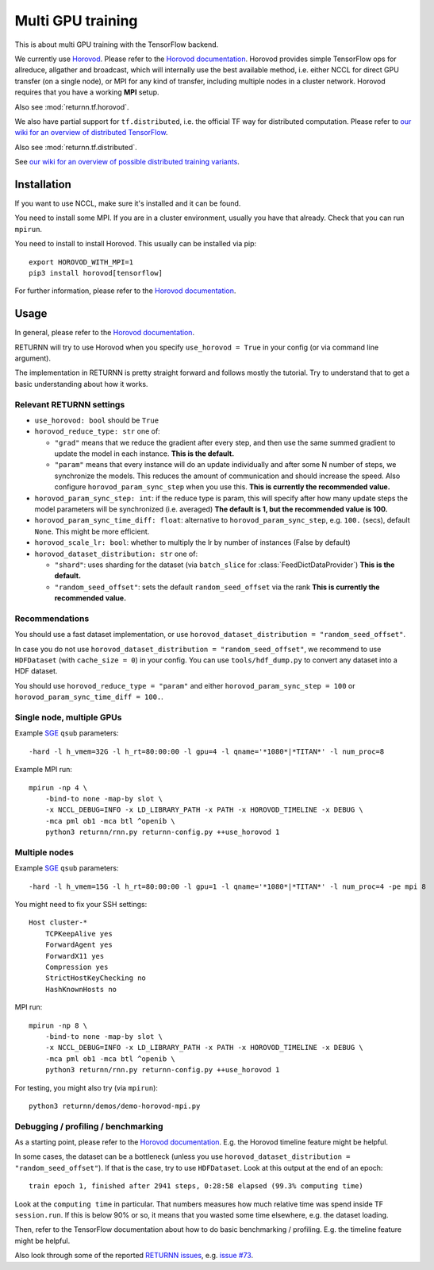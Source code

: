 .. _multi_gpu:

==================
Multi GPU training
==================

This is about multi GPU training with the TensorFlow backend.

We currently use `Horovod <https://github.com/horovod/horovod>`__.
Please refer to the `Horovod documentation <https://github.com/horovod/horovod>`__.
Horovod provides simple TensorFlow ops for allreduce, allgather and broadcast,
which will internally use the best available method,
i.e. either NCCL for direct GPU transfer (on a single node),
or MPI for any kind of transfer,
including multiple nodes in a cluster network.
Horovod requires that you have a working **MPI** setup.

Also see :mod:`returnn.tf.horovod`.

We also have partial support for ``tf.distributed``,
i.e. the official TF way for distributed computation.
Please refer to `our wiki for an overview of distributed TensorFlow <https://github.com/rwth-i6/returnn/wiki/Distributed-TensorFlow>`__.

Also see :mod:`returnn.tf.distributed`.

See `our wiki for an overview of possible distributed training variants <https://github.com/rwth-i6/returnn/wiki/Distributed-training-experience>`__.

------------
Installation
------------

If you want to use NCCL, make sure it's installed and it can be found.

You need to install some MPI.
If you are in a cluster environment, usually you have that already.
Check that you can run ``mpirun``.

You need to install to install Horovod. This usually can be installed via pip::

    export HOROVOD_WITH_MPI=1
    pip3 install horovod[tensorflow]

For further information, please refer to the
`Horovod documentation <https://github.com/horovod/horovod>`__.

-----
Usage
-----

In general, please refer to the
`Horovod documentation <https://github.com/horovod/horovod>`__.

RETURNN will try to use Horovod when you specify ``use_horovod = True``
in your config (or via command line argument).

The implementation in RETURNN is pretty straight forward
and follows mostly the tutorial.
Try to understand that to get a basic understanding about how it works.

Relevant RETURNN settings
~~~~~~~~~~~~~~~~~~~~~~~~~

* ``use_horovod: bool`` should be ``True``

* ``horovod_reduce_type: str`` one of:

  * ``"grad"`` means that we reduce the gradient after every step,
    and then use the same summed gradient to update the model in each instance.
    **This is the default.**
  * ``"param"`` means that every instance will do an update individually
    and after some N number of steps, we synchronize the models.
    This reduces the amount of communication and should increase the speed.
    Also configure ``horovod_param_sync_step`` when you use this.
    **This is currently the recommended value.**

* ``horovod_param_sync_step: int``:
  if the reduce type is param, this will specify after how many update steps
  the model parameters will be synchronized (i.e. averaged)
  **The default is 1, but the recommended value is 100.**

* ``horovod_param_sync_time_diff: float``:
  alternative to ``horovod_param_sync_step``, e.g. ``100.`` (secs),
  default ``None``.
  This might be more efficient.

* ``horovod_scale_lr: bool``: whether to multiply the lr by number of instances
  (False by default)

* ``horovod_dataset_distribution: str`` one of:

  * ``"shard"``: uses sharding for the dataset (via ``batch_slice`` for :class:`FeedDictDataProvider`)
    **This is the default.**
  * ``"random_seed_offset"``: sets the default ``random_seed_offset`` via the rank
    **This is currently the recommended value.**

Recommendations
~~~~~~~~~~~~~~~

You should use a fast dataset implementation,
or use ``horovod_dataset_distribution = "random_seed_offset"``.

In case you do not use ``horovod_dataset_distribution = "random_seed_offset"``,
we recommend to use ``HDFDataset`` (with ``cache_size = 0``) in your config.
You can use ``tools/hdf_dump.py`` to convert any dataset into a HDF dataset.

You should use ``horovod_reduce_type = "param"``
and either ``horovod_param_sync_step = 100`` or ``horovod_param_sync_time_diff = 100.``.

Single node, multiple GPUs
~~~~~~~~~~~~~~~~~~~~~~~~~~

Example `SGE <https://en.wikipedia.org/wiki/Oracle_Grid_Engine>`__ ``qsub`` parameters::

    -hard -l h_vmem=32G -l h_rt=80:00:00 -l gpu=4 -l qname='*1080*|*TITAN*' -l num_proc=8

Example MPI run::

    mpirun -np 4 \
        -bind-to none -map-by slot \
        -x NCCL_DEBUG=INFO -x LD_LIBRARY_PATH -x PATH -x HOROVOD_TIMELINE -x DEBUG \
        -mca pml ob1 -mca btl ^openib \
        python3 returnn/rnn.py returnn-config.py ++use_horovod 1

Multiple nodes
~~~~~~~~~~~~~~

Example `SGE <https://en.wikipedia.org/wiki/Oracle_Grid_Engine>`__ ``qsub`` parameters::

    -hard -l h_vmem=15G -l h_rt=80:00:00 -l gpu=1 -l qname='*1080*|*TITAN*' -l num_proc=4 -pe mpi 8

You might need to fix your SSH settings::

    Host cluster-*
        TCPKeepAlive yes
        ForwardAgent yes
        ForwardX11 yes
        Compression yes
        StrictHostKeyChecking no
        HashKnownHosts no

MPI run::

    mpirun -np 8 \
        -bind-to none -map-by slot \
        -x NCCL_DEBUG=INFO -x LD_LIBRARY_PATH -x PATH -x HOROVOD_TIMELINE -x DEBUG \
        -mca pml ob1 -mca btl ^openib \
        python3 returnn/rnn.py returnn-config.py ++use_horovod 1

For testing, you might also try (via ``mpirun``)::

    python3 returnn/demos/demo-horovod-mpi.py

Debugging / profiling / benchmarking
~~~~~~~~~~~~~~~~~~~~~~~~~~~~~~~~~~~~

As a starting point, please refer to the
`Horovod documentation <https://github.com/horovod/horovod>`__.
E.g. the Horovod timeline feature might be helpful.

In some cases, the dataset can be a bottleneck
(unless you use ``horovod_dataset_distribution = "random_seed_offset"``).
If that is the case, try to use ``HDFDataset``.
Look at this output at the end of an epoch::

    train epoch 1, finished after 2941 steps, 0:28:58 elapsed (99.3% computing time)

Look at the ``computing time`` in particular.
That numbers measures how much relative time was spend inside TF ``session.run``.
If this is below 90% or so, it means that you wasted some time elsewhere,
e.g. the dataset loading.

Then, refer to the TensorFlow documentation
about how to do basic benchmarking / profiling.
E.g. the timeline feature might be helpful.

Also look through some of the reported
`RETURNN issues <https://github.com/rwth-i6/returnn/issues/>`__,
e.g. `issue #73 <https://github.com/rwth-i6/returnn/issues/73>`__.
